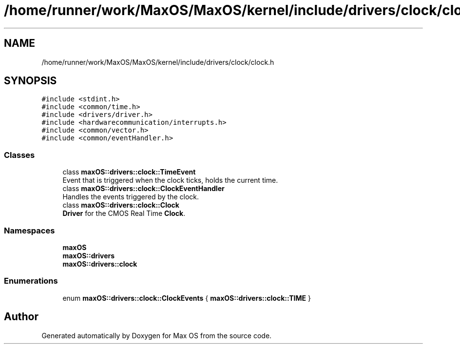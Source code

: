 .TH "/home/runner/work/MaxOS/MaxOS/kernel/include/drivers/clock/clock.h" 3 "Mon Jan 8 2024" "Version 0.1" "Max OS" \" -*- nroff -*-
.ad l
.nh
.SH NAME
/home/runner/work/MaxOS/MaxOS/kernel/include/drivers/clock/clock.h
.SH SYNOPSIS
.br
.PP
\fC#include <stdint\&.h>\fP
.br
\fC#include <common/time\&.h>\fP
.br
\fC#include <drivers/driver\&.h>\fP
.br
\fC#include <hardwarecommunication/interrupts\&.h>\fP
.br
\fC#include <common/vector\&.h>\fP
.br
\fC#include <common/eventHandler\&.h>\fP
.br

.SS "Classes"

.in +1c
.ti -1c
.RI "class \fBmaxOS::drivers::clock::TimeEvent\fP"
.br
.RI "Event that is triggered when the clock ticks, holds the current time\&. "
.ti -1c
.RI "class \fBmaxOS::drivers::clock::ClockEventHandler\fP"
.br
.RI "Handles the events triggered by the clock\&. "
.ti -1c
.RI "class \fBmaxOS::drivers::clock::Clock\fP"
.br
.RI "\fBDriver\fP for the CMOS Real Time \fBClock\fP\&. "
.in -1c
.SS "Namespaces"

.in +1c
.ti -1c
.RI " \fBmaxOS\fP"
.br
.ti -1c
.RI " \fBmaxOS::drivers\fP"
.br
.ti -1c
.RI " \fBmaxOS::drivers::clock\fP"
.br
.in -1c
.SS "Enumerations"

.in +1c
.ti -1c
.RI "enum \fBmaxOS::drivers::clock::ClockEvents\fP { \fBmaxOS::drivers::clock::TIME\fP }"
.br
.in -1c
.SH "Author"
.PP 
Generated automatically by Doxygen for Max OS from the source code\&.
